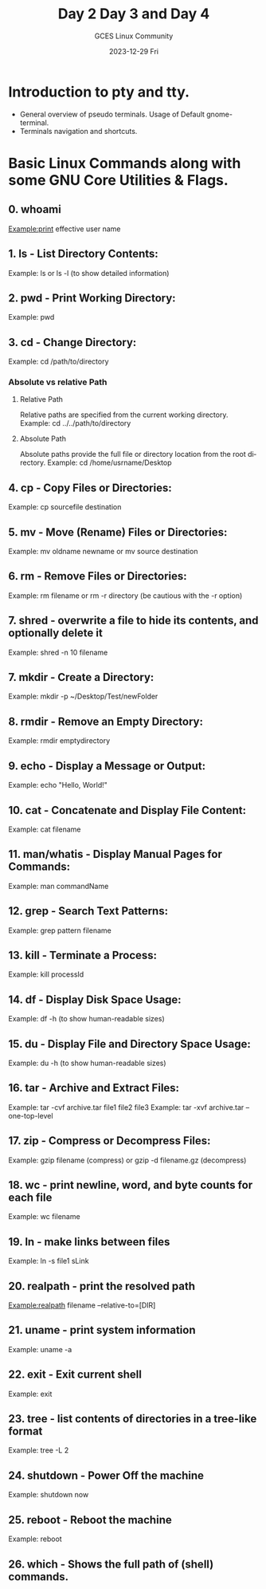 #+DATE: 2023-12-29 Fri
#+AUTHOR: GCES Linux Community
#+TITLE: Day 2 Day 3 and Day 4
#+HOURS: 3 hours
#+CREATOR: GCES Linux Community
#+LANGUAGE: en


* Introduction to pty and tty.
  - General overview of pseudo terminals. Usage of Default gnome-terminal.
  - Terminals navigation and shortcuts.
    
* Basic Linux Commands along with some GNU Core Utilities & Flags.
** 0. whoami
   Example:print effective user name
** 1. ls - List Directory Contents:
   Example: ls or ls -l (to show detailed information)
** 2. pwd - Print Working Directory:
   Example: pwd
** 3. cd - Change Directory:
   Example: cd /path/to/directory
*** Absolute vs relative Path
**** Relative Path
  Relative paths are specified from the current working directory.
  Example: cd ../../path/to/directory
**** Absolute Path
  Absolute paths provide the full file or directory location from the root directory.
    Example: cd /home/usrname/Desktop
** 4. cp - Copy Files or Directories:
   Example: cp sourcefile destination
** 5. mv - Move (Rename) Files or Directories:
   Example: mv oldname newname or mv source destination
** 6. rm - Remove Files or Directories:
   Example: rm filename or rm -r directory (be cautious with the -r option)
** 7. shred - overwrite a file to hide its contents, and optionally delete it
   Example: shred -n 10 filename
** 7. mkdir - Create a Directory:
   Example: mkdir -p ~/Desktop/Test/newFolder
** 8. rmdir - Remove an Empty Directory:
   Example: rmdir emptydirectory
** 9. echo - Display a Message or Output:
   Example: echo "Hello, World!"
** 10. cat - Concatenate and Display File Content:
   Example: cat filename
** 11. man/whatis - Display Manual Pages for Commands:
   Example: man commandName
** 12. grep - Search Text Patterns:
   Example: grep pattern filename
** 13. kill - Terminate a Process:
   Example: kill processId
** 14. df - Display Disk Space Usage:
   Example: df -h (to show human-readable sizes)
** 15. du - Display File and Directory Space Usage:
   Example: du -h (to show human-readable sizes)
** 16. tar - Archive and Extract Files:
   Example: tar -cvf archive.tar file1 file2 file3
   Example: tar -xvf archive.tar --one-top-level
** 17. zip - Compress or Decompress Files:
   Example: gzip filename (compress) or gzip -d filename.gz (decompress)
** 18. wc - print newline, word, and byte counts for each file
   Example: wc filename
** 19. ln - make links between files
   Example: ln -s file1 sLink
** 20. realpath - print the resolved path
   Example:realpath filename --relative-to=[DIR]
** 21. uname - print system information
   Example: uname -a
** 22. exit - Exit current shell
   Example: exit
** 23. tree - list contents of directories in a tree-like format
   Example: tree -L 2
** 24. shutdown - Power Off the machine
   Example: shutdown now
** 25. reboot - Reboot the machine
   Example: reboot
** 26. which - Shows the full path of (shell) commands.

